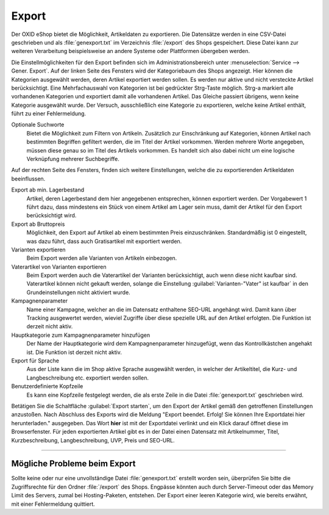 Export
======

Der OXID eShop bietet die Möglichkeit, Artikeldaten zu exportieren. Die Datensätze werden in eine CSV-Datei geschrieben und als :file:`genexport.txt` im Verzeichnis :file:`/export` des Shops gespeichert. Diese Datei kann zur weiteren Verarbeitung beispielsweise an andere Systeme oder Plattformen übergeben werden.

Die Einstellmöglichkeiten für den Export befinden sich im Administrationsbereich unter :menuselection:`Service --> Gener. Export`. Auf der linken Seite des Fensters wird der Kategoriebaum des Shops angezeigt. Hier können die Kategorien ausgewählt werden, deren Artikel exportiert werden sollen. Es werden nur aktive und nicht versteckte Artikel berücksichtigt. Eine Mehrfachauswahl von Kategorien ist bei gedrückter Strg-Taste möglich. Strg-a markiert alle vorhandenen Kategorien und exportiert damit alle vorhandenen Artikel. Das Gleiche passiert übrigens, wenn keine Kategorie ausgewählt wurde. Der Versuch, ausschließlich eine Kategorie zu exportieren, welche keine Artikel enthält, führt zu einer Fehlermeldung.

.. image:: ../../media/screenshots-de/oxbaiv01.png
   :alt: Export
   :class: with-shadow
   :height: 242
   :width: 650

Optionale Suchworte
   Bietet die Möglichkeit zum Filtern von Artikeln. Zusätzlich zur Einschränkung auf Kategorien, können Artikel nach bestimmten Begriffen gefiltert werden, die im Titel der Artikel vorkommen. Werden mehrere Worte angegeben, müssen diese genau so im Titel des Artikels vorkommen. Es handelt sich also dabei nicht um eine logische Verknüpfung mehrerer Suchbegriffe.

Auf der rechten Seite des Fensters, finden sich weitere Einstellungen, welche die zu exportierenden Artikeldaten beeinflussen.

Export ab min. Lagerbestand
   Artikel, deren Lagerbestand dem hier angegebenen entsprechen, können exportiert werden. Der Vorgabewert 1 führt dazu, dass mindestens ein Stück von einem Artikel am Lager sein muss, damit der Artikel für den Export berücksichtigt wird.

Export ab Bruttopreis
   Möglichkeit, den Export auf Artikel ab einem bestimmten Preis einzuschränken. Standardmäßig ist 0 eingestellt, was dazu führt, dass auch Gratisartikel mit exportiert werden.

Varianten exportieren
   Beim Export werden alle Varianten von Artikeln einbezogen.

Vaterartikel von Varianten exportieren
   Beim Export werden auch die Vaterartikel der Varianten berücksichtigt, auch wenn diese nicht kaufbar sind. Vaterartikel können nicht gekauft werden, solange die Einstellung :guilabel:`Varianten-"Vater" ist kaufbar` in den Grundeinstellungen nicht aktiviert wurde.

Kampagnenparameter
   Name einer Kampagne, welcher an die im Datensatz enthaltene SEO-URL angehängt wird. Damit kann über Tracking ausgewertet werden, wieviel Zugriffe über diese spezielle URL auf den Artikel erfolgten. Die Funktion ist derzeit nicht aktiv.

Hauptkategorie zum Kampagnenparameter hinzufügen
   Der Name der Hauptkategorie wird dem Kampagnenparameter hinzugefügt, wenn das Kontrollkästchen angehakt ist. Die Funktion ist derzeit nicht aktiv.

Export für Sprache
   Aus der Liste kann die im Shop aktive Sprache ausgewählt werden, in welcher der Artikeltitel, die Kurz- und Langbeschreibung etc. exportiert werden sollen.

Benutzerdefinierte Kopfzeile
   Es kann eine Kopfzeile festgelegt werden, die als erste Zeile in die Datei :file:`genexport.txt` geschrieben wird.

Betätigen Sie die Schaltfläche :guilabel:`Export starten`, um den Export der Artikel gemäß den getroffenen Einstellungen anzustoßen. Nach Abschluss des Exports wird die Meldung "Export beendet. Erfolg! Sie können Ihre Exportdatei hier herunterladen." ausgegeben. Das Wort **hier** ist mit der Exportdatei verlinkt und ein Klick darauf öffnet diese im Browserfenster. Für jeden exportierten Artikel gibt es in der Datei einen Datensatz mit Artikelnummer, Titel, Kurzbeschreibung, Langbeschreibung, UVP, Preis und SEO-URL.

-----------------------------------------------------------------------------------------

Mögliche Probleme beim Export
-----------------------------
Sollte keine oder nur eine unvollständige Datei :file:`genexport.txt` erstellt worden sein, überprüfen Sie bitte die Zugriffsrechte für den Ordner :file:`/export` des Shops. Engpässe könnten auch durch Server-Timeout oder das Memory Limit des Servers, zumal bei Hosting-Paketen, entstehen. Der Export einer leeren Kategorie wird, wie bereits erwähnt, mit einer Fehlermeldung quittiert.


.. Intern: oxbaiv, Status: